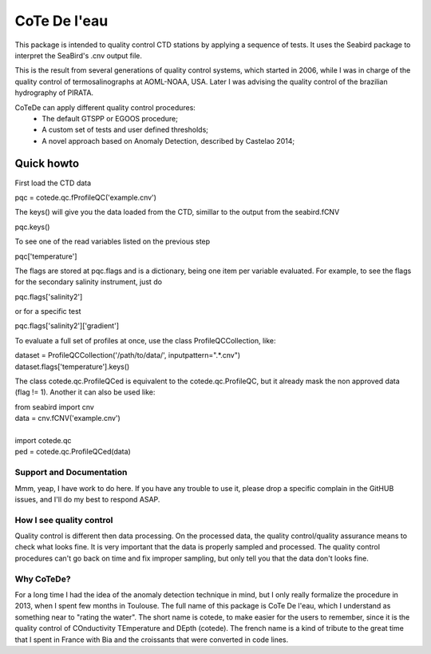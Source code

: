 =============
CoTe De l'eau
=============

This package is intended to quality control CTD stations by applying
a sequence of tests. It uses the Seabird package to interpret the
SeaBird's .cnv output file.

This is the result from several generations of quality control systems,
which started in 2006, while I was in charge of the quality control
of termosalinographs at AOML-NOAA, USA. Later I was advising the
quality control of the brazilian hydrography of PIRATA.

CoTeDe can apply different quality control procedures:
  - The default GTSPP or EGOOS procedure;
  - A custom set of tests and user defined thresholds;
  - A novel approach based on Anomaly Detection, described by Castelao 2014;

Quick howto
___________

First load the CTD data

|    pqc = cotede.qc.fProfileQC('example.cnv')

The keys() will give you the data loaded from the CTD, simillar to the output from the seabird.fCNV

|    pqc.keys()

To see one of the read variables listed on the previous step

|    pqc['temperature']

The flags are stored at pqc.flags and is a dictionary, being one item per variable evaluated. For example, to see the flags for the secondary salinity instrument, just do

|    pqc.flags['salinity2']

or for a specific test

|    pqc.flags['salinity2']['gradient']

To evaluate a full set of profiles at once, use the class ProfileQCCollection, like:

|    dataset = ProfileQCCollection('/path/to/data/', inputpattern=".*\.cnv")
|    dataset.flags['temperature'].keys()

The class cotede.qc.ProfileQCed is equivalent to the cotede.qc.ProfileQC, but it already mask the non approved data (flag != 1). Another it can also be used like:

|    from seabird import cnv
|    data = cnv.fCNV('example.cnv')
|
|    import cotede.qc
|    ped = cotede.qc.ProfileQCed(data)

Support and Documentation
-------------------------

Mmm, yeap, I have work to do here. If you have any trouble to use it, please drop a specific complain in the GitHUB issues, and I'll do my best to respond ASAP.

How I see quality control
-------------------------

Quality control is different then data processing. On the processed data, the quality control/quality assurance means to check what looks fine. It is very important that the data is properly sampled and processed. The quality control procedures can't go back on time and fix improper sampling, but only tell you that the data don't looks fine.

Why CoTeDe?
-----------

For a long time I had the idea of the anomaly detection technique in mind, but I only really formalize the procedure in 2013, when I spent few months in Toulouse. 
The full name of this package is CoTe De l'eau, which I understand as something near to "rating the water". 
The short name is cotede, to make easier for the users to remember, since it is the quality control of COnductivity TEmperature and DEpth (cotede). 
The french name is a kind of tribute to the great time that I spent in France with Bia and the croissants that were converted in code lines.

